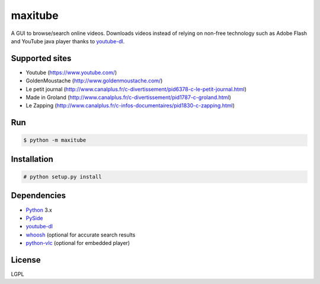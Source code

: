 maxitube
========

A GUI to browse/search online videos.
Downloads videos instead of relying on non-free technology such as Adobe Flash and YouTube java player thanks to youtube-dl_.

.. image:: snapshot1.png

Supported sites
---------------
* Youtube (https://www.youtube.com/)
* GoldenMoustache (http://www.goldenmoustache.com/)
* Le petit journal (http://www.canalplus.fr/c-divertissement/pid6378-c-le-petit-journal.html)
* Made in Groland (http://www.canalplus.fr/c-divertissement/pid1787-c-groland.html)
* Le Zapping (http://www.canalplus.fr/c-infos-documentaires/pid1830-c-zapping.html)

Run
---
.. code:: bash

    $ python -m maxitube

Installation
------------
.. code:: bash

    # python setup.py install

Dependencies
------------
* Python_ 3.x
* PySide_
* youtube-dl_
* whoosh_ (optional for accurate search results
* python-vlc_ (optional for embedded player)

.. _Python: http://www.python.org/
.. _PySide: http://wiki.qt.io/index.php?title=Pyside
.. _youtube-dl: http://rg3.github.io/youtube-dl/
.. _whoosh: https://pythonhosted.org/Whoosh/
.. _python-vlc: https://wiki.videolan.org/Python_bindings

License
-------
LGPL
